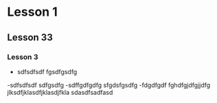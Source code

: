 * Lesson 1
** Lesson 33
*** Lesson 3
- sdfsdfsdf
  fgsdfgsdfg
-sdfsdfsdf
  sdfgsdfg
-sdffgdfgdfg
  sfgdsfgsdfg
-fdgdfgdf   fghdfgjdfgjjdfg jlksdfjklasdfjklasdjfkla sdasdfsadfasd
